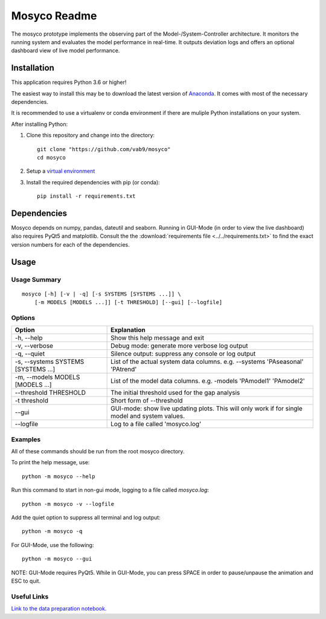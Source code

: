 *************
Mosyco Readme
*************

The mosyco prototype implements the observing part of the Model-/System-Controller architecture. It monitors the running system and evaluates the model performance in real-time. It outputs deviation logs and offers an optional dashboard view of live model performance.

.. _installation:

Installation
============

This application requires Python 3.6 or higher!

The easiest way to install this may be to download the latest version
of Anaconda_. It comes with most of the necessary dependencies.

It is recommended to use a virtualenv or conda environment if there are muliple
Python installations on your system.

After installing Python:

1. Clone this repository and change into the directory::

    git clone "https://github.com/vab9/mosyco"
    cd mosyco

2. Setup a `virtual environment`_

3. Install the required dependencies with pip (or conda)::

    pip install -r requirements.txt


Dependencies
============

Mosyco depends on numpy, pandas, dateutil and seaborn. Running in GUI-Mode (in order to view the live dashboard) also requires PyQt5 and matplotlib. Consult the the :download:`requirements file <../../requirements.txt>` to find the exact version numbers for each of the dependencies.


.. _usage:

Usage
=====

Usage Summary
-------------

::

    mosyco [-h] [-v | -q] [-s SYSTEMS [SYSTEMS ...]] \
        [-m MODELS [MODELS ...]] [-t THRESHOLD] [--gui] [--logfile]


Options
-------

====================================   ================================================
Option                                 Explanation
====================================   ================================================
-h, --help                             Show this help message and exit
-v, --verbose                          Debug mode: generate more verbose log output
-q, --quiet                            Silence output: suppress any console or log output
-s, --systems SYSTEMS [SYSTEMS ...]    List of the actual system data columns. e.g. --systems 'PAseasonal' 'PAtrend'
-m, --models MODELS [MODELS ...]       List of the model data columns. e.g. -models 'PAmodel1' 'PAmodel2'
--threshold THRESHOLD                  The initial threshold used for the gap analysis
-t threshold                           Short form of --threshold
--gui                                  GUI-mode: show live updating plots. This will only work if for single model and system values.
--logfile                              Log to a file called 'mosyco.log'
====================================   ================================================



Examples
--------

All of these commands should be run from the root mosyco directory.

To print the help message, use::

    python -m mosyco --help

Run this command to start in non-gui mode, logging to a file called `mosyco.log`::

    python -m mosyco -v --logfile

Add the quiet option to suppress all terminal and log output::

    python -m mosyco -q

For GUI-Mode, use the following::

    python -m mosyco --gui

NOTE: GUI-Mode requires PyQt5. While in GUI-Mode, you can press SPACE in order
to pause/unpause the animation and ESC to quit.

Useful Links
------------

`Link to the data preparation notebook. <dataprep>`_

.. _dataprep: https://vab9.github.io/observer/
.. _Anaconda: https://www.continuum.io/downloads
.. _`virtual environment`: https://packaging.python.org/tutorials/installing-packages/#creating-virtual-environments
